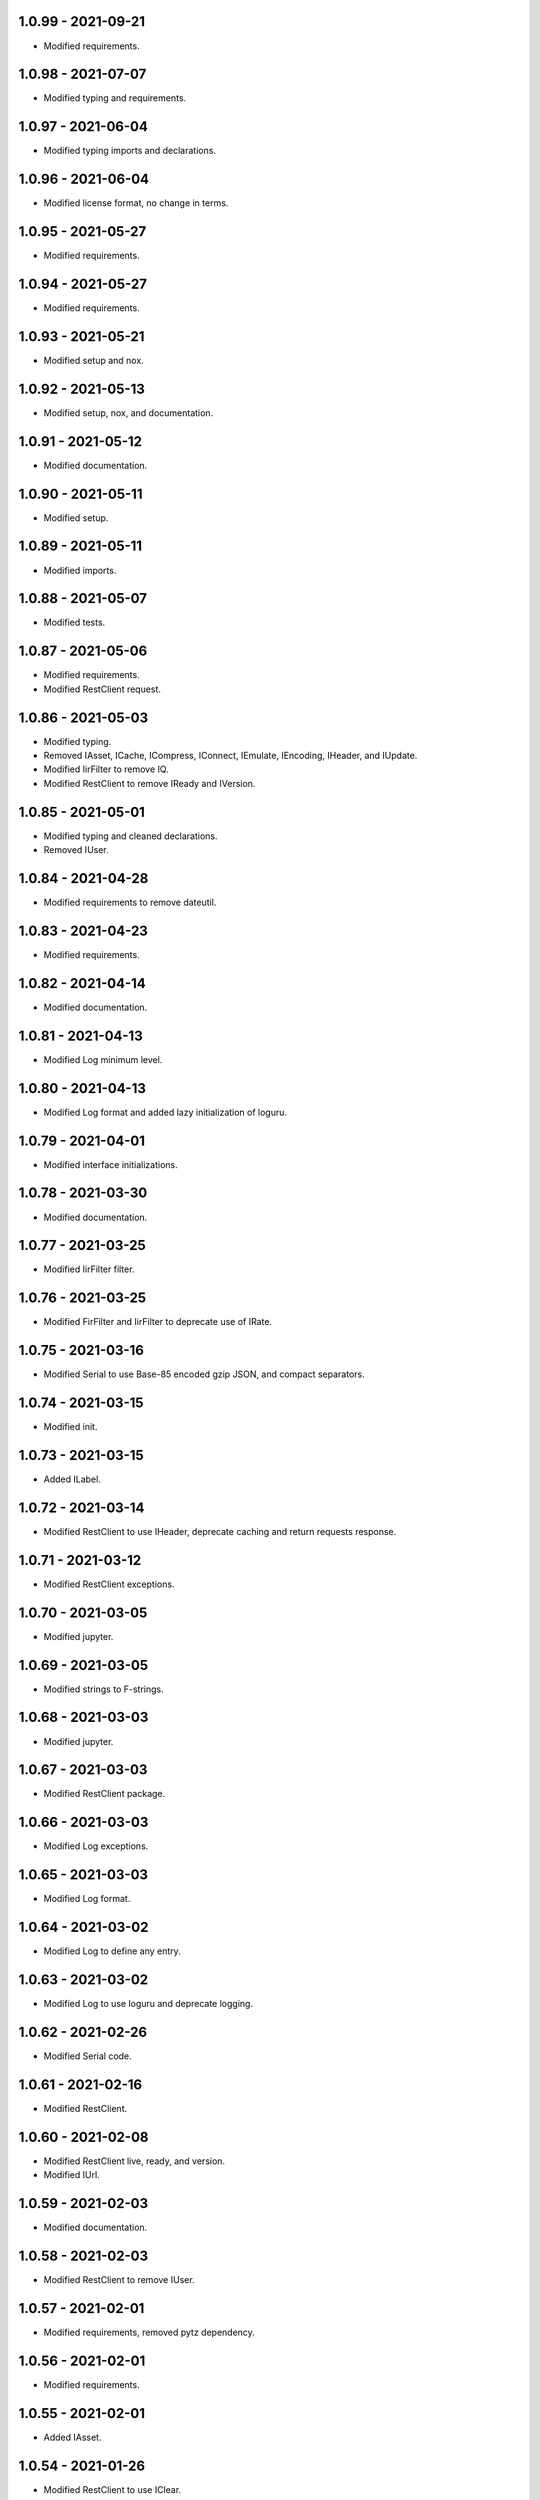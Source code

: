 1.0.99 - 2021-09-21
^^^^^^^^^^^^^^^^^^^

-   Modified requirements.

1.0.98 - 2021-07-07
^^^^^^^^^^^^^^^^^^^

-   Modified typing and requirements.

1.0.97 - 2021-06-04
^^^^^^^^^^^^^^^^^^^

-   Modified typing imports and declarations.

1.0.96 - 2021-06-04
^^^^^^^^^^^^^^^^^^^

-   Modified license format, no change in terms.

1.0.95 - 2021-05-27
^^^^^^^^^^^^^^^^^^^

-   Modified requirements.

1.0.94 - 2021-05-27
^^^^^^^^^^^^^^^^^^^

-   Modified requirements.

1.0.93 - 2021-05-21
^^^^^^^^^^^^^^^^^^^

-   Modified setup and nox.

1.0.92 - 2021-05-13
^^^^^^^^^^^^^^^^^^^

-   Modified setup, nox, and documentation.

1.0.91 - 2021-05-12
^^^^^^^^^^^^^^^^^^^

-   Modified documentation.

1.0.90 - 2021-05-11
^^^^^^^^^^^^^^^^^^^

-   Modified setup.

1.0.89 - 2021-05-11
^^^^^^^^^^^^^^^^^^^

-   Modified imports.

1.0.88 - 2021-05-07
^^^^^^^^^^^^^^^^^^^

-   Modified tests.

1.0.87 - 2021-05-06
^^^^^^^^^^^^^^^^^^^

-   Modified requirements.

-   Modified RestClient request.

1.0.86 - 2021-05-03
^^^^^^^^^^^^^^^^^^^

-   Modified typing.

-   Removed IAsset, ICache, ICompress, IConnect, IEmulate, IEncoding, IHeader,
    and IUpdate.

-   Modified IirFilter to remove IQ.

-   Modified RestClient to remove IReady and IVersion.

1.0.85 - 2021-05-01
^^^^^^^^^^^^^^^^^^^

-   Modified typing and cleaned declarations.

-   Removed IUser.

1.0.84 - 2021-04-28
^^^^^^^^^^^^^^^^^^^

-   Modified requirements to remove dateutil.

1.0.83 - 2021-04-23
^^^^^^^^^^^^^^^^^^^

-   Modified requirements.

1.0.82 - 2021-04-14
^^^^^^^^^^^^^^^^^^^

-   Modified documentation.

1.0.81 - 2021-04-13
^^^^^^^^^^^^^^^^^^^

-   Modified Log minimum level.

1.0.80 - 2021-04-13
^^^^^^^^^^^^^^^^^^^

-   Modified Log format and added lazy initialization of loguru.

1.0.79 - 2021-04-01
^^^^^^^^^^^^^^^^^^^

-   Modified interface initializations.

1.0.78 - 2021-03-30
^^^^^^^^^^^^^^^^^^^

-   Modified documentation.

1.0.77 - 2021-03-25
^^^^^^^^^^^^^^^^^^^

-   Modified IirFilter filter.

1.0.76 - 2021-03-25
^^^^^^^^^^^^^^^^^^^

-   Modified FirFilter and IirFilter to deprecate use of IRate.

1.0.75 - 2021-03-16
^^^^^^^^^^^^^^^^^^^

-   Modified Serial to use Base-85 encoded gzip JSON, and compact separators.

1.0.74 - 2021-03-15
^^^^^^^^^^^^^^^^^^^

-   Modified init.

1.0.73 - 2021-03-15
^^^^^^^^^^^^^^^^^^^

-   Added ILabel.

1.0.72 - 2021-03-14
^^^^^^^^^^^^^^^^^^^

-   Modified RestClient to use IHeader, deprecate caching and return requests
    response.

1.0.71 - 2021-03-12
^^^^^^^^^^^^^^^^^^^

-   Modified RestClient exceptions.

1.0.70 - 2021-03-05
^^^^^^^^^^^^^^^^^^^

-   Modified jupyter.

1.0.69 - 2021-03-05
^^^^^^^^^^^^^^^^^^^

-   Modified strings to F-strings.

1.0.68 - 2021-03-03
^^^^^^^^^^^^^^^^^^^

-   Modified jupyter.

1.0.67 - 2021-03-03
^^^^^^^^^^^^^^^^^^^

-   Modified RestClient package.

1.0.66 - 2021-03-03
^^^^^^^^^^^^^^^^^^^

-   Modified Log exceptions.

1.0.65 - 2021-03-03
^^^^^^^^^^^^^^^^^^^

-   Modified Log format.

1.0.64 - 2021-03-02
^^^^^^^^^^^^^^^^^^^

-   Modified Log to define any entry.

1.0.63 - 2021-03-02
^^^^^^^^^^^^^^^^^^^

-   Modified Log to use loguru and deprecate logging.

1.0.62 - 2021-02-26
^^^^^^^^^^^^^^^^^^^

-   Modified Serial code.

1.0.61 - 2021-02-16
^^^^^^^^^^^^^^^^^^^

-   Modified RestClient.

1.0.60 - 2021-02-08
^^^^^^^^^^^^^^^^^^^

-   Modified RestClient live, ready, and version.

-   Modified IUrl.

1.0.59 - 2021-02-03
^^^^^^^^^^^^^^^^^^^

-   Modified documentation.

1.0.58 - 2021-02-03
^^^^^^^^^^^^^^^^^^^

-   Modified RestClient to remove IUser.

1.0.57 - 2021-02-01
^^^^^^^^^^^^^^^^^^^

-   Modified requirements, removed pytz dependency.

1.0.56 - 2021-02-01
^^^^^^^^^^^^^^^^^^^

-   Modified requirements.

1.0.55 - 2021-02-01
^^^^^^^^^^^^^^^^^^^

-   Added IAsset.

1.0.54 - 2021-01-26
^^^^^^^^^^^^^^^^^^^

-   Modified RestClient to use IClear.

1.0.53 - 2021-01-21
^^^^^^^^^^^^^^^^^^^

-   Modified RestClient request to return JSON, binary, or text response.

1.0.52 - 2021-01-20
^^^^^^^^^^^^^^^^^^^

-   Added ITimeOut.

-   Modified RestClient to use ITimeOut.

1.0.51 - 2021-01-18
^^^^^^^^^^^^^^^^^^^

-   Modified Log and RestClient RLock.

1.0.50 - 2021-01-17
^^^^^^^^^^^^^^^^^^^

-   Modified Log and RestClient Lock.

1.0.49 - 2021-01-15
^^^^^^^^^^^^^^^^^^^

-   Modified RestClient to return binary data on JSON conversion exception.

1.0.48 - 2021-01-12
^^^^^^^^^^^^^^^^^^^

-   Added ILive and IReady.

-   Modified RestClient to use ILive, IReady, IUser, and IVersion.

-   Modified RestClient request to deprecate retry and migrate cache
    specification.

1.0.47 - 2021-01-08
^^^^^^^^^^^^^^^^^^^

-   Modified RestClient request to delay on retry.

1.0.46 - 2021-01-08
^^^^^^^^^^^^^^^^^^^

-   Added ICount.

1.0.45 - 2021-01-07
^^^^^^^^^^^^^^^^^^^

-   Modified RestClient request Log entries.

1.0.44 - 2021-01-07
^^^^^^^^^^^^^^^^^^^

-   Modified RestClient request retry status 5xx.

1.0.43 - 2021-01-07
^^^^^^^^^^^^^^^^^^^

-   Modified RestClient request retry status 5xx.

1.0.42 - 2021-01-06
^^^^^^^^^^^^^^^^^^^

-   Modified RestClient request timeout.

1.0.41 - 2020-12-11
^^^^^^^^^^^^^^^^^^^

-   Modified requirements.

1.0.40 - 2020-12-11
^^^^^^^^^^^^^^^^^^^

-   Modified IUser to recover from getpass failure.

1.0.39 - 2020-11-25
^^^^^^^^^^^^^^^^^^^

-   Modified IClear, IReset, and IUpdate.

-   Renamed IState to IModel.

1.0.38 - 2020-11-20
^^^^^^^^^^^^^^^^^^^

-   Modified RestClient live.

-   Modified init to simplify import, eliminating required package declaration.

1.0.37 - 2020-11-19
^^^^^^^^^^^^^^^^^^^

-   Modified RestClient cache.

1.0.36 - 2020-11-19
^^^^^^^^^^^^^^^^^^^

-   Modified RestClient cache and live, and deprecate ready.

1.0.35 - 2020-11-16
^^^^^^^^^^^^^^^^^^^

-   Modified RestClient request to add timeout.

1.0.34 - 2020-11-11
^^^^^^^^^^^^^^^^^^^

-   Modified RestClient to add json and binary data body support.

1.0.33 - 2020-11-10
^^^^^^^^^^^^^^^^^^^

-   Added IIdentity.

1.0.32 - 2020-11-09
^^^^^^^^^^^^^^^^^^^

-   Modified RestClient to force coercion of item dictionary values to strings.

1.0.31 - 2020-11-06
^^^^^^^^^^^^^^^^^^^

-   Modified Serial encode and decode disable compression as default.

-   Modified RestClient to strip leading and trailing '/' from URL and API
    properties and arguments.

1.0.30 - 2020-11-04
^^^^^^^^^^^^^^^^^^^

-   Modified nox, dependencies, and documentation.

1.0.29 - 2020-11-02
^^^^^^^^^^^^^^^^^^^

-   Modified RestClient to remove user and added IUser.

1.0.28 - 2020-10-27
^^^^^^^^^^^^^^^^^^^

-   Added IConfigure.

-   Modified RequestClient in extend requests support, reduce external
    dependencies, and add data.

-   Modified Serial to add support for pandas and register extensions.

1.0.27 - 2020-10-21
^^^^^^^^^^^^^^^^^^^

-   Added type hints and modified documentation.

-   Renamed IDateTime to IDate to avoid datetime conflict.

-   Added ICompress, IConnect, IDispose, IEmulate, IStream, IValid, and IWrite.

-   Added clients subpackage and RestClient.

1.0.26 - 2020-10-13
^^^^^^^^^^^^^^^^^^^

-   Added ICache, IProxy, and IUrl.

1.0.25 - 2020-10-12
^^^^^^^^^^^^^^^^^^^

-   Added nox sessions with dist, docs, push, and tests methods.

1.0.24 - 2020-09-23
^^^^^^^^^^^^^^^^^^^

-   Added IVersion.

-   Modified requirements.

1.0.23 - 2020-09-09
^^^^^^^^^^^^^^^^^^^

-   Modified documentation, replaced sphinx theme.

1.0.22 - 2020-08-26
^^^^^^^^^^^^^^^^^^^

-   Modified documentation.

1.0.21 - 2020-08-19
^^^^^^^^^^^^^^^^^^^

-   Modified PolynomialRateFilter to support decimation and interpolation.

1.0.20 - 2020-08-19
^^^^^^^^^^^^^^^^^^^

-   Modified documentation.

-   Modified jupyter notebook to embed images and improve links.

1.0.19 - 2020-08-18
^^^^^^^^^^^^^^^^^^^

-   Modified jupyter notebook to utilize pillow, and eliminate open dependency.

-   Modified documentation to run jupyter notebook with binder.

1.0.18 - 2020-08-11
^^^^^^^^^^^^^^^^^^^

-   Modified jupyter notebook to improve appearance.

1.0.17 - 2020-08-06
^^^^^^^^^^^^^^^^^^^

-   Modified Log to improve exception formatting.

-   Modified jupyter notebook to utilize warnings to ignore import deprecation
    warnings.

1.0.16 - 2020-07-27
^^^^^^^^^^^^^^^^^^^

-   Modified documentation.

1.0.15 - 2020-07-22
^^^^^^^^^^^^^^^^^^^

-   Modified jupyter notebook to utilize Open CV, and eliminate pillow
    dependency.

1.0.14 - 2020-07-15
^^^^^^^^^^^^^^^^^^^

-   Modified Log to integrate reentrant thread safety.

1.0.13 - 2020-05-19
^^^^^^^^^^^^^^^^^^^

-   Modified IDateTime.

1.0.12 - 2020-05-14
^^^^^^^^^^^^^^^^^^^

-   Added IUpdate.

1.0.11 - 2020-05-13
^^^^^^^^^^^^^^^^^^^

-   Modified Log to define and display time zone.

-   Added IData, IDateTime, IDuration, IEncoding, IInterval, ILatency, IPath,
    IPeriod, IResolution, IRotation, IState, and ITimeZone.

1.0.10 - 2020-03-08
^^^^^^^^^^^^^^^^^^^

-   Modified comments.

1.0.9 - 2020-01-13
^^^^^^^^^^^^^^^^^^

-   Modified jupyter notebook Pillow import.

1.0.8 - 2020-01-09
^^^^^^^^^^^^^^^^^^

-   Modified Serial encode exceptions.

1.0.7 - 2019-10-23
^^^^^^^^^^^^^^^^^^

-   Modified exception formatting.

1.0.6 - 2019-09-08
^^^^^^^^^^^^^^^^^^

-   Modified documentation.

1.0.1 - 2019-09-04
^^^^^^^^^^^^^^^^^^

-   Initial release.
